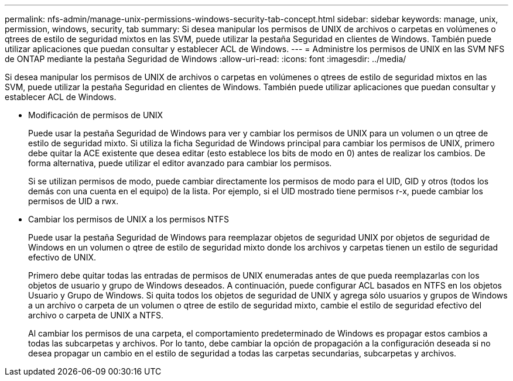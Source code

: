 ---
permalink: nfs-admin/manage-unix-permissions-windows-security-tab-concept.html 
sidebar: sidebar 
keywords: manage, unix, permission, windows, security, tab 
summary: Si desea manipular los permisos de UNIX de archivos o carpetas en volúmenes o qtrees de estilo de seguridad mixtos en las SVM, puede utilizar la pestaña Seguridad en clientes de Windows. También puede utilizar aplicaciones que puedan consultar y establecer ACL de Windows. 
---
= Administre los permisos de UNIX en las SVM NFS de ONTAP mediante la pestaña Seguridad de Windows
:allow-uri-read: 
:icons: font
:imagesdir: ../media/


[role="lead"]
Si desea manipular los permisos de UNIX de archivos o carpetas en volúmenes o qtrees de estilo de seguridad mixtos en las SVM, puede utilizar la pestaña Seguridad en clientes de Windows. También puede utilizar aplicaciones que puedan consultar y establecer ACL de Windows.

* Modificación de permisos de UNIX
+
Puede usar la pestaña Seguridad de Windows para ver y cambiar los permisos de UNIX para un volumen o un qtree de estilo de seguridad mixto. Si utiliza la ficha Seguridad de Windows principal para cambiar los permisos de UNIX, primero debe quitar la ACE existente que desea editar (esto establece los bits de modo en 0) antes de realizar los cambios. De forma alternativa, puede utilizar el editor avanzado para cambiar los permisos.

+
Si se utilizan permisos de modo, puede cambiar directamente los permisos de modo para el UID, GID y otros (todos los demás con una cuenta en el equipo) de la lista. Por ejemplo, si el UID mostrado tiene permisos r-x, puede cambiar los permisos de UID a rwx.

* Cambiar los permisos de UNIX a los permisos NTFS
+
Puede usar la pestaña Seguridad de Windows para reemplazar objetos de seguridad UNIX por objetos de seguridad de Windows en un volumen o qtree de estilo de seguridad mixto donde los archivos y carpetas tienen un estilo de seguridad efectivo de UNIX.

+
Primero debe quitar todas las entradas de permisos de UNIX enumeradas antes de que pueda reemplazarlas con los objetos de usuario y grupo de Windows deseados. A continuación, puede configurar ACL basados en NTFS en los objetos Usuario y Grupo de Windows. Si quita todos los objetos de seguridad de UNIX y agrega sólo usuarios y grupos de Windows a un archivo o carpeta de un volumen o qtree de estilo de seguridad mixto, cambie el estilo de seguridad efectivo del archivo o carpeta de UNIX a NTFS.

+
Al cambiar los permisos de una carpeta, el comportamiento predeterminado de Windows es propagar estos cambios a todas las subcarpetas y archivos. Por lo tanto, debe cambiar la opción de propagación a la configuración deseada si no desea propagar un cambio en el estilo de seguridad a todas las carpetas secundarias, subcarpetas y archivos.


